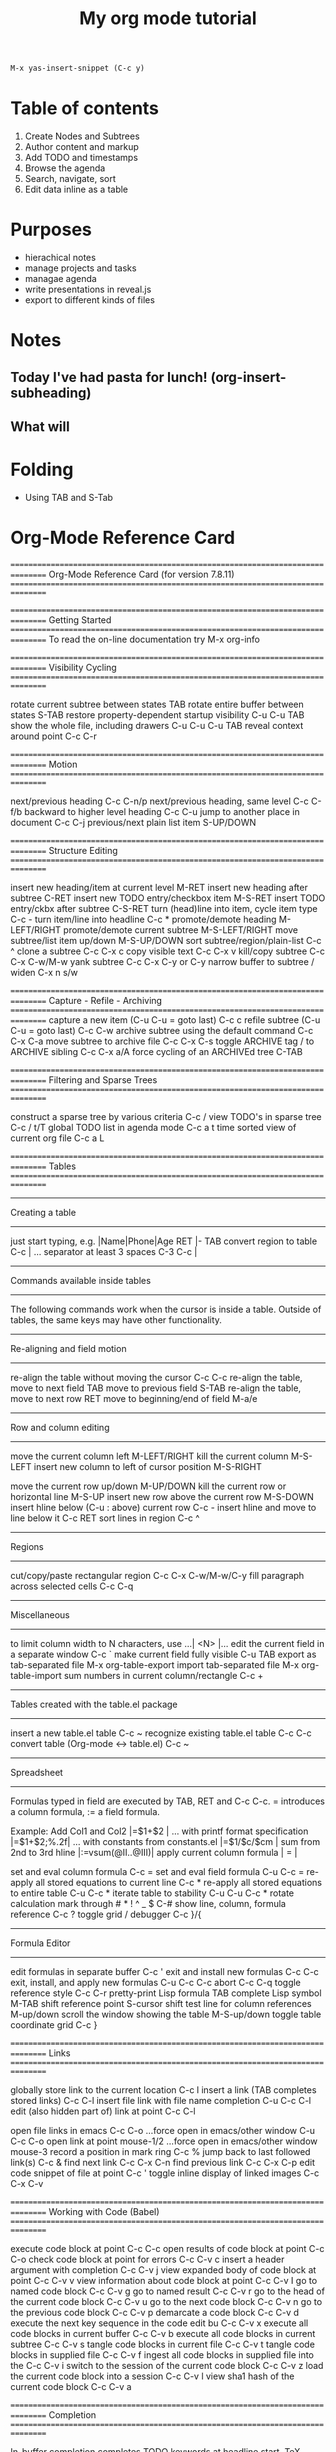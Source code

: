 #+title: My org mode tutorial
#+begin_src emacs-lisp
  M-x yas-insert-snippet (C-c y)
#+end_src
#+description: Tutorial https://www.youtube.com/watch?v=PVsSOmUB7ic

* Table of contents
  1. Create Nodes and Subtrees
  2. Author content and markup
  3. Add TODO and timestamps
  4. Browse the agenda
  5. Search, navigate, sort
  6. Edit data inline as a table
* Purposes

  - hierachical notes
  - manage projects and tasks
  - managae agenda
  - write presentations in reveal.js
  - export to different kinds of files
       
* Notes
** Today I've had pasta for lunch! (org-insert-subheading)   
** What will 
* Folding
  - Using TAB and S-Tab
    
* Org-Mode Reference Card

  ================================================================================
  Org-Mode Reference Card (for version 7.8.11)
  ================================================================================



  ================================================================================
  Getting Started
  ================================================================================
  To read the on-line documentation try             M-x org-info

  ================================================================================
  Visibility Cycling
  ================================================================================

  rotate current subtree between states             TAB
  rotate entire buffer between states               S-TAB
  restore property-dependent startup visibility     C-u C-u TAB
  show the whole file, including drawers            C-u C-u C-u TAB
  reveal context around point                       C-c C-r

  ================================================================================
  Motion
  ================================================================================

  next/previous heading                             C-c C-n/p
  next/previous heading, same level                 C-c C-f/b
  backward to higher level heading                  C-c C-u
  jump to another place in document                 C-c C-j
  previous/next plain list item                     S-UP/DOWN\notetwo

  ================================================================================
  Structure Editing
  ================================================================================

  insert new heading/item at current level          M-RET
  insert new heading after subtree                  C-RET
  insert new TODO entry/checkbox item               M-S-RET
  insert TODO entry/ckbx after subtree              C-S-RET
  turn (head)line into item, cycle item type        C-c -
  turn item/line into headline                      C-c *
  promote/demote heading                            M-LEFT/RIGHT
  promote/demote current subtree                    M-S-LEFT/RIGHT
  move subtree/list item up/down                    M-S-UP/DOWN
  sort subtree/region/plain-list                    C-c ^
  clone a subtree                                   C-c C-x c
  copy visible text                                 C-c C-x v
  kill/copy subtree                                 C-c C-x C-w/M-w
  yank subtree                                      C-c C-x C-y or C-y
  narrow buffer to subtree / widen                  C-x n s/w

  ================================================================================
  Capture - Refile - Archiving
  ================================================================================
  capture a new item (C-u C-u = goto last)          C-c c \noteone
  refile subtree (C-u C-u = goto last)              C-c C-w
  archive subtree using the default command         C-c C-x C-a
  move subtree to archive file                      C-c C-x C-s
  toggle ARCHIVE tag / to ARCHIVE sibling           C-c C-x a/A
  force cycling of an ARCHIVEd tree                 C-TAB

  ================================================================================
  Filtering and Sparse Trees
  ================================================================================

  construct a sparse tree by various criteria       C-c /
  view TODO's in sparse tree                        C-c / t/T
  global TODO list in agenda mode                   C-c a t \noteone
  time sorted view of current org file              C-c a L

  ================================================================================
  Tables
  ================================================================================

  --------------------------------------------------------------------------------
  Creating a table
  --------------------------------------------------------------------------------

  just start typing, e.g.                           |Name|Phone|Age RET |- TAB
  convert region to table                           C-c |
  ... separator at least 3 spaces                   C-3 C-c |

  --------------------------------------------------------------------------------
  Commands available inside tables
  --------------------------------------------------------------------------------

  The following commands work when the cursor is inside a table.
  Outside of tables, the same keys may have other functionality.

  --------------------------------------------------------------------------------
  Re-aligning and field motion
  --------------------------------------------------------------------------------

  re-align the table without moving the cursor      C-c C-c
  re-align the table, move to next field            TAB
  move to previous field                            S-TAB
  re-align the table, move to next row              RET
  move to beginning/end of field                    M-a/e

  --------------------------------------------------------------------------------
  Row and column editing
  --------------------------------------------------------------------------------

  move the current column left                      M-LEFT/RIGHT
  kill the current column                           M-S-LEFT
  insert new column to left of cursor position      M-S-RIGHT

  move the current row up/down                      M-UP/DOWN
  kill the current row or horizontal line           M-S-UP
  insert new row above the current row              M-S-DOWN
  insert hline below (C-u : above) current row      C-c -
  insert hline and move to line below it            C-c RET
  sort lines in region                              C-c ^

  --------------------------------------------------------------------------------
  Regions
  --------------------------------------------------------------------------------

  cut/copy/paste rectangular region                 C-c C-x C-w/M-w/C-y
  fill paragraph across selected cells              C-c C-q

  --------------------------------------------------------------------------------
  Miscellaneous
  --------------------------------------------------------------------------------

  to limit column width to N characters, use        ...| <N> |...
  edit the current field in a separate window       C-c `
  make current field fully visible                  C-u TAB
  export as tab-separated file                      M-x org-table-export
  import tab-separated file                         M-x org-table-import
  sum numbers in current column/rectangle           C-c +

  --------------------------------------------------------------------------------
  Tables created with the table.el package
  --------------------------------------------------------------------------------

  insert a new table.el table                       C-c ~
  recognize existing table.el table                 C-c C-c
  convert table (Org-mode <-> table.el)             C-c ~

  --------------------------------------------------------------------------------
  Spreadsheet
  --------------------------------------------------------------------------------

  Formulas typed in field are executed by TAB,
  RET and C-c C-c.  = introduces a column
  formula, := a field formula.

  Example: Add Col1 and Col2                        |=$1+$2      |
  ... with printf format specification              |=$1+$2;%.2f|
  ... with constants from constants.el              |=$1/$c/$cm |
  sum from 2nd to 3rd hline                         |:=vsum(@II..@III)|
  apply current column formula                      | = |

  set and eval column formula                       C-c =
  set and eval field formula                        C-u C-c =
  re-apply all stored equations to current line     C-c *
  re-apply all stored equations to entire table     C-u C-c *
  iterate table to stability                        C-u C-u C-c *
  rotate calculation mark through # * ! ^ _ $       C-#
  show line, column, formula reference              C-c ?
  toggle grid / debugger                            C-c }/{

  --------------------------------------------------------------------------------
  Formula Editor
  --------------------------------------------------------------------------------

  edit formulas in separate buffer                  C-c '
  exit and install new formulas                     C-c C-c
  exit, install, and apply new formulas             C-u C-c C-c
  abort                                             C-c C-q
  toggle reference style                            C-c C-r
  pretty-print Lisp formula                         TAB
  complete Lisp symbol                              M-TAB
  shift reference point                             S-cursor
  shift test line for column references             M-up/down
  scroll the window showing the table               M-S-up/down
  toggle table coordinate grid                      C-c }

  ================================================================================
  Links
  ================================================================================

  globally store link to the current location       C-c l \noteone
  insert a link (TAB completes stored links)        C-c C-l
  insert file link with file name completion        C-u C-c C-l
  edit (also hidden part of) link at point          C-c C-l

  open file links in emacs                          C-c C-o
  ...force open in emacs/other window               C-u C-c C-o
  open link at point                                mouse-1/2
  ...force open in emacs/other window               mouse-3
  record a position in mark ring                    C-c %
  jump back to last followed link(s)                C-c &
  find next link                                    C-c C-x C-n
  find previous link                                C-c C-x C-p
  edit code snippet of file at point                C-c '
  toggle inline display of linked images            C-c C-x C-v

  ================================================================================
  Working with Code (Babel)
  ================================================================================

  execute code block at point                       C-c C-c
  open results of code block at point               C-c C-o
  check code block at point for errors              C-c C-v c
  insert a header argument with completion          C-c C-v j
  view expanded body of code block at point         C-c C-v v
  view information about code block at point        C-c C-v I
  go to named code block                            C-c C-v g
  go to named result                                C-c C-v r
  go to the head of the current code block          C-c C-v u
  go to the next code block                         C-c C-v n
  go to the previous code block                     C-c C-v p
  demarcate a code block                            C-c C-v d
  execute the next key sequence in the code edit bu C-c C-v x
  execute all code blocks in current buffer         C-c C-v b
  execute all code blocks in current subtree        C-c C-v s
  tangle code blocks in current file                C-c C-v t
  tangle code blocks in supplied file               C-c C-v f
  ingest all code blocks in supplied file into the  C-c C-v i
  switch to the session of the current code block   C-c C-v z
  load the current code block into a session        C-c C-v l
  view sha1 hash of the current code block          C-c C-v a

  ================================================================================
  Completion
  ================================================================================

  In-buffer completion completes TODO keywords at headline start, TeX
  macros after `\', option keywords after `#-', TAGS
  after  `:', and dictionary words elsewhere.

  complete word at point                            M-TAB




  ================================================================================
  TODO Items and Checkboxes
  ================================================================================

  rotate the state of the current item              C-c C-t
  select next/previous state                        S-LEFT/RIGHT
  select next/previous set                          C-S-LEFT/RIGHT
  toggle ORDERED property                           C-c C-x o
  view TODO items in a sparse tree                  C-c C-v
  view 3rd TODO keyword's sparse tree               C-3 C-c C-v

  set the priority of the current item              C-c , [ABC]
  remove priority cookie from current item          C-c , SPC
  raise/lower priority of current item              S-UP/DOWN\notetwo

  insert new checkbox item in plain list            M-S-RET
  toggle checkbox(es) in region/entry/at point      C-c C-x C-b
  toggle checkbox at point                          C-c C-c
  update checkbox statistics (C-u : whole file)     C-c #

  ================================================================================
  Tags
  ================================================================================

  set tags for current heading                      C-c C-q
  realign tags in all headings                      C-u C-c C-q
  create sparse tree with matching tags             C-c \\
  globally (agenda) match tags at cursor            C-c C-o

  ================================================================================
  Properties and Column View
  ================================================================================

  set property/effort                               C-c C-x p/e
  special commands in property lines                C-c C-c
  next/previous allowed value                       S-left/right
  turn on column view                               C-c C-x C-c
  capture columns view in dynamic block             C-c C-x i

  quit column view                                  q
  show full value                                   v
  edit value                                        e
  next/previous allowed value                       n/p or S-left/right
  edit allowed values list                          a
  make column wider/narrower                        > / <
  move column left/right                            M-left/right
  add new column                                    M-S-right
  Delete current column                             M-S-left


  ================================================================================
  Timestamps
  ================================================================================

  prompt for date and insert timestamp              C-c .
  like C-c . but insert date and time format        C-u C-c .
  like C-c . but make stamp inactive                C-c !
  insert DEADLINE timestamp                         C-c C-d
  insert SCHEDULED timestamp                        C-c C-s
  create sparse tree with all deadlines due         C-c / d
  the time between 2 dates in a time range          C-c C-y
  change timestamp at cursor Â±1 day                S-RIGHT/LEFT\notetwo
  change year/month/day at cursor by Â±1            S-UP/DOWN\notetwo
  access the calendar for the current date          C-c >
  insert timestamp matching date in calendar        C-c <
  access agenda for current date                    C-c C-o
  select date while prompted                        mouse-1/RET
  toggle custom format display for dates/times      C-c C-x C-t


  --------------------------------------------------------------------------------
  Clocking time
  --------------------------------------------------------------------------------

  start clock on current item                       C-c C-x C-i
  stop/cancel clock on current item                 C-c C-x C-o/x
  display total subtree times                       C-c C-x C-d
  remove displayed times                            C-c C-c
  insert/update table with clock report             C-c C-x C-r

  ================================================================================
  Agenda Views
  ================================================================================

  add/move current file to front of agenda          C-c [
  remove current file from your agenda              C-c ]
  cycle through agenda file list                    C-'
  set/remove restriction lock                       C-c C-x </>

  compile agenda for the current week               C-c a a \noteone
  compile global TODO list                          C-c a t \noteone
  compile TODO list for specific keyword            C-c a T \noteone
  match tags, TODO kwds, properties                 C-c a m \noteone
  match only in TODO entries                        C-c a M \noteone
  find stuck projects                               C-c a # \noteone
  show timeline of current org file                 C-c a L \noteone
  configure custom commands                         C-c a C \noteone
  agenda for date at cursor                         C-c C-o

  --------------------------------------------------------------------------------
  Commands available in an agenda buffer
  --------------------------------------------------------------------------------

  --------------------------------------------------------------------------------
  View Org file
  --------------------------------------------------------------------------------

  show original location of item                    SPC/mouse-3
  show and recenter window                          L
  goto original location in other window            TAB/mouse-2
  goto original location, delete other windows      RET
  show subtree in indirect buffer, ded.\ frame      C-c C-x b
  toggle follow-mode                                F

  --------------------------------------------------------------------------------
  Change display
  --------------------------------------------------------------------------------

  delete other windows                              o
  view mode dispatcher                              v
  switch to day/week/month/year/def view            d w vm vy vSP
  toggle diary entries / time grid / habits         D / G / K
  toggle entry text / clock report                  E / R
  toggle display of logbook entries                 l / v l/L/c
  toggle inclusion of archived trees/files          v a/A
  refresh agenda buffer with any changes            r / g
  filter with respect to a tag                      /
  save all org-mode buffers                         s
  display next/previous day,week,...                f / b
  goto today / some date (prompt)                   . / j

  --------------------------------------------------------------------------------
  Remote editing
  --------------------------------------------------------------------------------

  digit argument                                    0-9
  change state of current TODO item                 t
  kill item and source                              C-k
  archive default                                   $ / a
  refile the subtree                                C-c C-w
  set/show tags of current headline                 : / T
  set effort property (prefix=nth)                  e
  set / compute priority of current item            , / P
  raise/lower priority of current item              S-UP/DOWN\notetwo
  run an attachment command                         C-c C-a
  schedule/set deadline for this item               C-c C-s/d
  change timestamp one day earlier/later            S-LEFT/RIGHT\notetwo
  change timestamp to today                         >
  insert new entry into diary                       i
  start/stop/cancel the clock on current item       I / O / X
  jump to running clock entry                       J
  mark / unmark / execute bulk action               m / u / B

  --------------------------------------------------------------------------------
  Misc
  --------------------------------------------------------------------------------

  follow one or offer all links in current entry    C-c C-o

  --------------------------------------------------------------------------------
  Calendar commands
  --------------------------------------------------------------------------------

  find agenda cursor date in calendar               c
  compute agenda for calendar cursor date           c
  show phases of the moon                           M
  show sunrise/sunset times                         S
  show holidays                                     H
  convert date to other calendars                   C

  --------------------------------------------------------------------------------
  Quit and Exit
  --------------------------------------------------------------------------------

  quit agenda, remove agenda buffer                 q
  exit agenda, remove all agenda buffers            x

  ================================================================================
  LaTeX and cdlatex-mode
  ================================================================================

  preview LaTeX fragment                            C-c C-x C-l
  expand abbreviation (cdlatex-mode)                TAB
  insert/modify math symbol (cdlatex-mode)          ` / '
  insert citation using RefTeX                      C-c C-x [

  ================================================================================
  Exporting and Publishing
  ================================================================================

  Exporting creates files with extensions .txt and .html
  in the current directory.  Publishing puts the resulting file into
  some other place.

  export/publish dispatcher                         C-c C-e

  export visible part only                          C-c C-e v
  insert template of export options                 C-c C-e t
  toggle fixed width for entry or region            C-c :
  toggle pretty display of scripts, entities        C-c C-x {\tt\char`\}

  --------------------------------------------------------------------------------
  Comments: Text not being exported
  --------------------------------------------------------------------------------

  Lines starting with # and subtrees starting with COMMENT are
  never exported.

  toggle COMMENT keyword on entry                   C-c ;

  ================================================================================
  Dynamic Blocks
  ================================================================================

  update dynamic block at point                     C-c C-x C-u
  update all dynamic blocks                         C-u C-c C-x C-u

  ================================================================================
  Notes
  ================================================================================
  [1] This is only a suggestion for a binding of this command.  Choose
  your own key as shown under ACTIVATION.

  [2] Keybinding affected by org-support-shift-select and also
  org-replace-disputed-keys.

  
